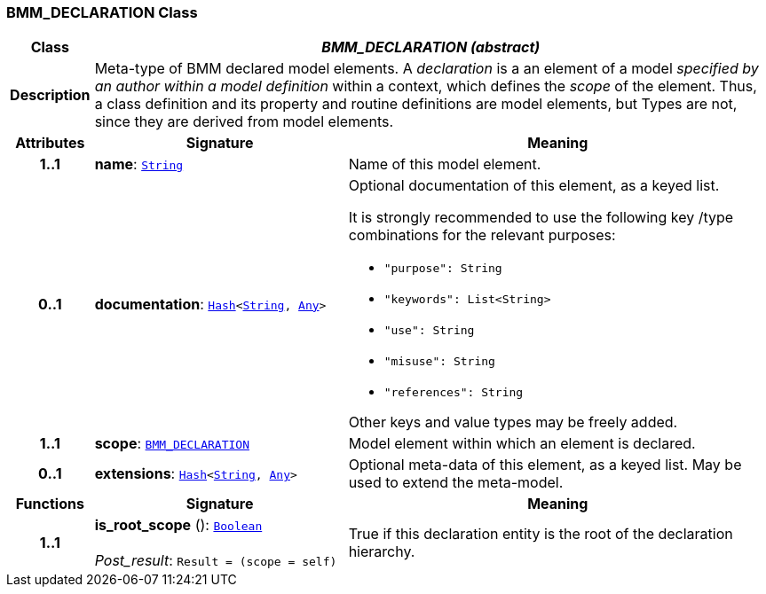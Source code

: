 === BMM_DECLARATION Class

[cols="^1,3,5"]
|===
h|*Class*
2+^h|*__BMM_DECLARATION (abstract)__*

h|*Description*
2+a|Meta-type of BMM declared model elements. A _declaration_ is a an element of a model _specified by an author within a model definition_ within a context, which defines the _scope_ of the element. Thus, a class definition and its property and routine definitions are model elements, but Types are not, since they are derived from model elements.

h|*Attributes*
^h|*Signature*
^h|*Meaning*

h|*1..1*
|*name*: `link:/releases/BASE/{lang_release}/foundation_types.html#_string_class[String^]`
a|Name of this model element.

h|*0..1*
|*documentation*: `link:/releases/BASE/{lang_release}/foundation_types.html#_hash_class[Hash^]<link:/releases/BASE/{lang_release}/foundation_types.html#_string_class[String^], link:/releases/BASE/{lang_release}/foundation_types.html#_any_class[Any^]>`
a|Optional documentation of this element, as a keyed list.

It is strongly recommended to use the following key /type combinations for the relevant purposes:

* `"purpose": String`
* `"keywords": List<String>`
* `"use": String`
* `"misuse": String`
* `"references": String`

Other keys and value types may be freely added.

h|*1..1*
|*scope*: `<<_bmm_declaration_class,BMM_DECLARATION>>`
a|Model element within which an element is declared.

h|*0..1*
|*extensions*: `link:/releases/BASE/{lang_release}/foundation_types.html#_hash_class[Hash^]<link:/releases/BASE/{lang_release}/foundation_types.html#_string_class[String^], link:/releases/BASE/{lang_release}/foundation_types.html#_any_class[Any^]>`
a|Optional meta-data of this element, as a keyed list. May be used to extend the meta-model.
h|*Functions*
^h|*Signature*
^h|*Meaning*

h|*1..1*
|*is_root_scope* (): `link:/releases/BASE/{lang_release}/foundation_types.html#_boolean_class[Boolean^]` +
 +
__Post_result__: `Result = (scope = self)`
a|True if this declaration entity is the root of the declaration hierarchy.
|===

